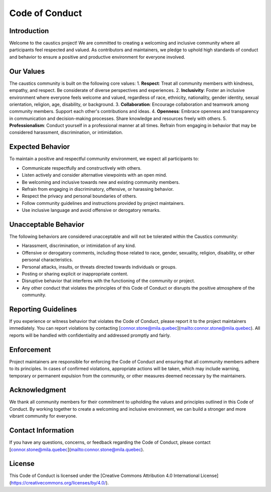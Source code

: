 Code of Conduct
===============

Introduction
------------

Welcome to the caustics project! We are committed to creating a welcoming and inclusive community where all participants feel respected and valued. As contributors and maintainers, we pledge to uphold high standards of conduct and behavior to ensure a positive and productive environment for everyone involved.

Our Values
----------

The caustics community is built on the following core values:
1. **Respect**: Treat all community members with kindness, empathy, and respect. Be considerate of diverse perspectives and experiences.
2. **Inclusivity**: Foster an inclusive environment where everyone feels welcome and valued, regardless of race, ethnicity, nationality, gender identity, sexual orientation, religion, age, disability, or background.
3. **Collaboration**: Encourage collaboration and teamwork among community members. Support each other's contributions and ideas.
4. **Openness**: Embrace openness and transparency in communication and decision-making processes. Share knowledge and resources freely with others.
5. **Professionalism**: Conduct yourself in a professional manner at all times. Refrain from engaging in behavior that may be considered harassment, discrimination, or intimidation.

Expected Behavior
-----------------

To maintain a positive and respectful community environment, we expect all participants to:

- Communicate respectfully and constructively with others.
- Listen actively and consider alternative viewpoints with an open mind.
- Be welcoming and inclusive towards new and existing community members.
- Refrain from engaging in discriminatory, offensive, or harassing behavior.
- Respect the privacy and personal boundaries of others.
- Follow community guidelines and instructions provided by project maintainers.
- Use inclusive language and avoid offensive or derogatory remarks.

Unacceptable Behavior
---------------------

The following behaviors are considered unacceptable and will not be tolerated within the Caustics community:

- Harassment, discrimination, or intimidation of any kind.
- Offensive or derogatory comments, including those related to race, gender, sexuality, religion, disability, or other personal characteristics.
- Personal attacks, insults, or threats directed towards individuals or groups.
- Posting or sharing explicit or inappropriate content.
- Disruptive behavior that interferes with the functioning of the community or project.
- Any other conduct that violates the principles of this Code of Conduct or disrupts the positive atmosphere of the community.

Reporting Guidelines
--------------------

If you experience or witness behavior that violates the Code of Conduct, please report it to the project maintainers immediately. You can report violations by contacting [connor.stone@mila.quebec](mailto:connor.stone@mila.quebec). All reports will be handled with confidentiality and addressed promptly and fairly.

Enforcement
-----------

Project maintainers are responsible for enforcing the Code of Conduct and ensuring that all community members adhere to its principles. In cases of confirmed violations, appropriate actions will be taken, which may include warning, temporary or permanent expulsion from the community, or other measures deemed necessary by the maintainers.

Acknowledgment
--------------

We thank all community members for their commitment to upholding the values and principles outlined in this Code of Conduct. By working together to create a welcoming and inclusive environment, we can build a stronger and more vibrant community for everyone.

Contact Information
--------------------

If you have any questions, concerns, or feedback regarding the Code of Conduct, please contact [connor.stone@mila.quebec](mailto:connor.stone@mila.quebec).

License
-------

This Code of Conduct is licensed under the [Creative Commons Attribution 4.0 International License](https://creativecommons.org/licenses/by/4.0/).
